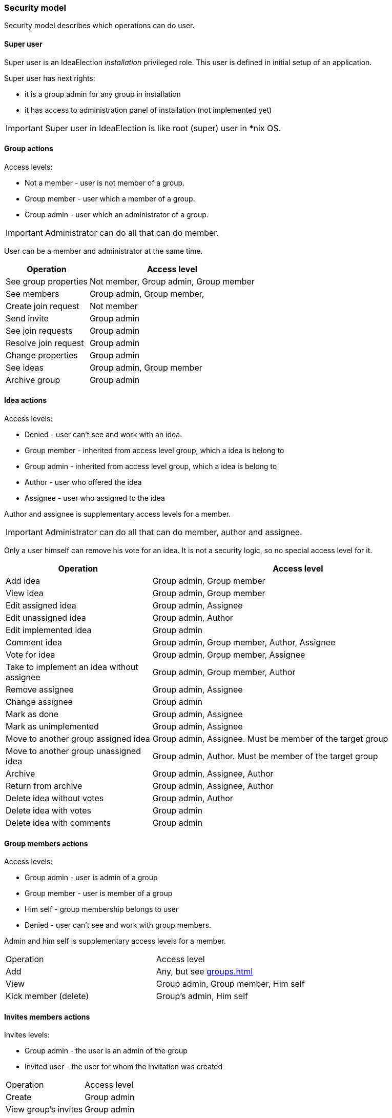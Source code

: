 === Security model

Security model describes which operations can do user.

==== Super user
Super user is an IdeaElection _installation_ privileged role.
This user is defined in initial setup of an application.

Super user has next rights:

* it is a group admin for any group in installation
* it has access to administration panel of installation (not implemented yet)

IMPORTANT: Super user in IdeaElection is like root (super) user in *nix OS.

==== Group actions
Access levels:

* Not a member - user is not member of a group.
* Group member - user which a member of a group.
* Group admin - user which an administrator of a group.


IMPORTANT: Administrator can do all that can do member.

User can be a member and administrator at the same time.


[cols="1,2a" options="header"]
|===
|Operation              | Access level
| See group properties  | Not member, Group admin, Group member
| See members           | Group admin, Group member,
| Create join request   | Not member
| Send invite           | Group admin
| See join requests     | Group admin
| Resolve join request  | Group admin
| Change properties     | Group admin
| See ideas             | Group admin, Group member
| Archive group         | Group admin

|===

==== Idea actions

Access levels:

* Denied - user can't see and work with an idea.
* Group member - inherited from access level group, which a idea is belong to
* Group admin - inherited from access level group, which a idea is belong to
* Author - user who offered the idea
* Assignee - user who assigned to the idea

Author and assignee is supplementary access levels for a member.

IMPORTANT: Administrator can do all that can do member, author and assignee.

Only a user himself can remove his vote for an idea. It is not a security logic, so no special access level for it.


[cols="1,2a" options="header"]
|===
|Operation               | Access level
| Add idea               | Group admin, Group member
| View idea              | Group admin, Group member
| Edit assigned idea     | Group admin, Assignee
| Edit unassigned idea   | Group admin, Author
| Edit implemented idea  | Group admin
| Comment idea           | Group admin, Group member, Author, Assignee
| Vote for idea          | Group admin, Group member, Assignee

| Take to implement an idea without assignee
| Group admin, Group member, Author

| Remove assignee        | Group admin, Assignee
| Change assignee        | Group admin
| Mark as done           | Group admin, Assignee
| Mark as unimplemented  | Group admin, Assignee

| Move to another group assigned idea
| Group admin, Assignee. Must be member of the target group

| Move to another group unassigned idea
| Group admin, Author. Must be member of the target group

| Archive                | Group admin, Assignee, Author
| Return from archive    | Group admin, Assignee, Author

| Delete idea without votes
| Group admin, Author

| Delete idea with votes | Group admin
| Delete idea with comments | Group admin
|===

==== Group members actions

Access levels:

* Group admin - user is admin of a group
* Group member - user is member of a group
* Him self - group membership belongs to user
* Denied - user can't see and work with group members.

Admin and him self is supplementary access levels for a member.

|===
|Operation               | Access level
| Add                    | Any, but see <<groups.adoc#_joining_to_a_group>>
| View                   | Group admin, Group member, Him self
| Kick member (delete)   | Group's admin, Him self

|===

==== Invites members actions

Invites levels:

* Group admin - the user is an admin of the group
* Invited user - the user for whom the invitation was created

|===
|Operation               | Access level
| Create                 | Group admin
| View group's invites   | Group admin
| View user's invites    | Invited user
| Approve                | Invited user
| Decline                | Invited user
| Revoke                 | Group admin

|===